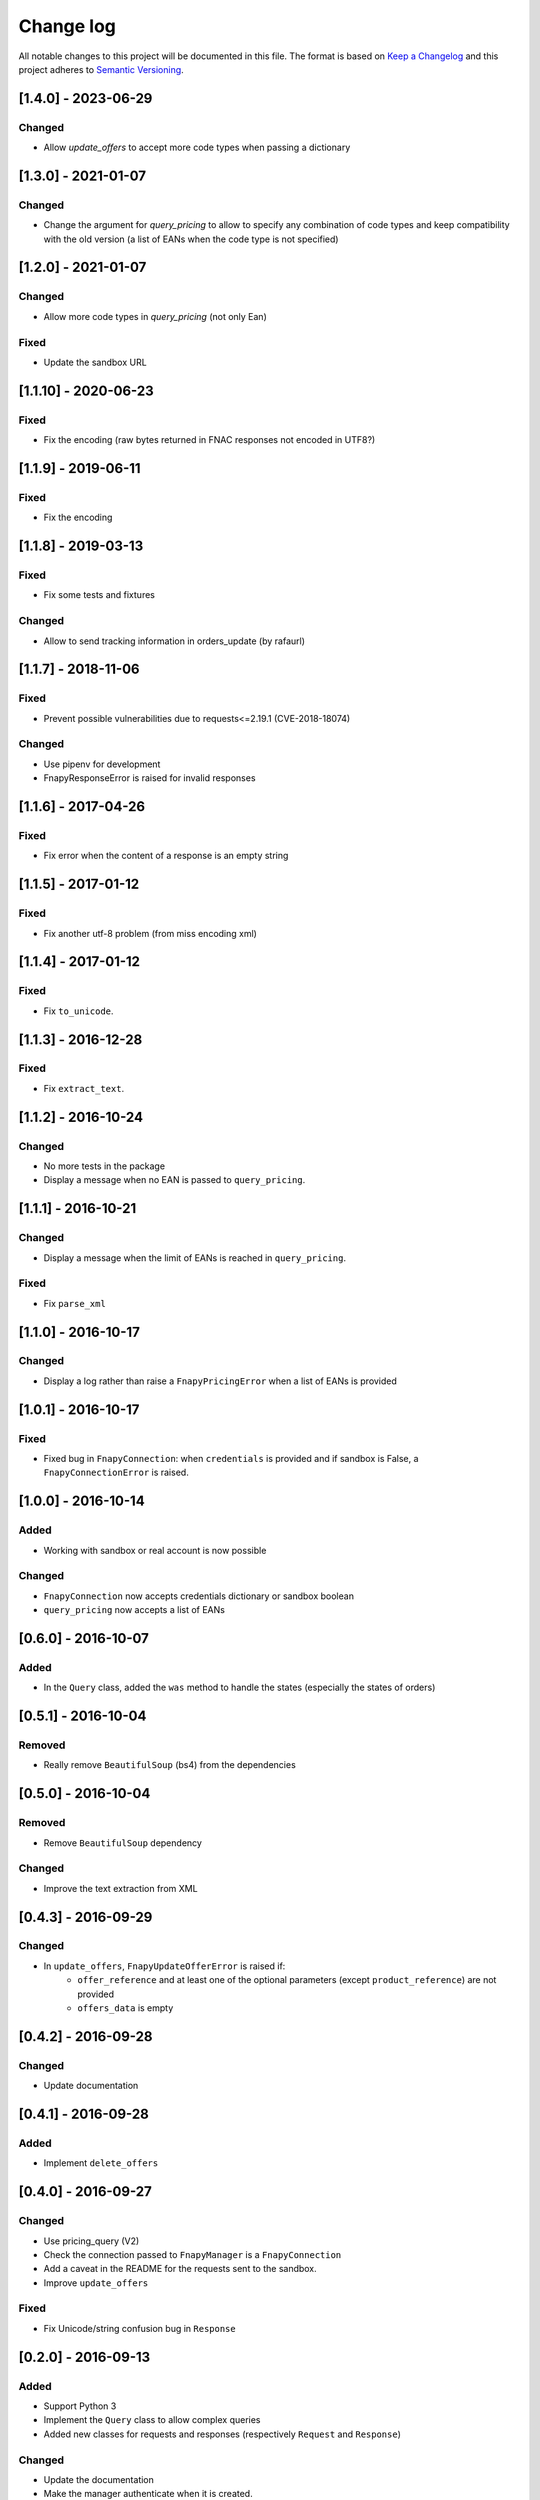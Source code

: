 .. _changelog:

Change log
==========

All notable changes to this project will be documented in this file.
The format is based on `Keep a Changelog`_ and this project adheres to
`Semantic Versioning`_.

[1.4.0] - 2023-06-29
--------------------
Changed
*******
* Allow `update_offers` to accept more code types when passing a dictionary

[1.3.0] - 2021-01-07
--------------------
Changed
*******
* Change the argument for `query_pricing` to allow to specify any combination of code types
  and keep compatibility with the old version (a list of EANs when the code type is not specified)

[1.2.0] - 2021-01-07
--------------------
Changed
*******
* Allow more code types in `query_pricing` (not only Ean)

Fixed
*****
* Update the sandbox URL

[1.1.10] - 2020-06-23
---------------------
Fixed
*****
* Fix the encoding (raw bytes returned in FNAC responses not encoded in UTF8?)

[1.1.9] - 2019-06-11
--------------------
Fixed
*****
* Fix the encoding

[1.1.8] - 2019-03-13
--------------------
Fixed
*****
* Fix some tests and fixtures

Changed
*******
* Allow to send tracking information in orders_update (by rafaurl)

[1.1.7] - 2018-11-06
--------------------
Fixed
*****
* Prevent possible vulnerabilities due to requests<=2.19.1 (CVE-2018-18074)

Changed
*******
* Use pipenv for development
* FnapyResponseError is raised for invalid responses

[1.1.6] - 2017-04-26
--------------------
Fixed
*****
* Fix error when the content of a response is an empty string

[1.1.5] - 2017-01-12
--------------------
Fixed
*****
* Fix another utf-8 problem (from miss encoding xml)

[1.1.4] - 2017-01-12
--------------------
Fixed
*****
* Fix ``to_unicode``.

[1.1.3] - 2016-12-28
--------------------
Fixed
*****
* Fix ``extract_text``.


[1.1.2] - 2016-10-24
--------------------
Changed
*******
* No more tests in the package
* Display a message when no EAN is passed to ``query_pricing``.


[1.1.1] - 2016-10-21
--------------------
Changed
*******
* Display a message when the limit of EANs is reached in ``query_pricing``.

Fixed
*****
* Fix ``parse_xml``


[1.1.0] - 2016-10-17
--------------------
Changed
*******
* Display a log rather than raise a ``FnapyPricingError`` when a list of EANs is
  provided


[1.0.1] - 2016-10-17
--------------------
Fixed
*****
* Fixed bug in ``FnapyConnection``: when ``credentials`` is provided and if
  sandbox is False, a ``FnapyConnectionError`` is raised.


[1.0.0] - 2016-10-14
--------------------
Added
*****
* Working with sandbox or real account is now possible

Changed
*******
* ``FnapyConnection`` now accepts credentials dictionary or sandbox boolean
* ``query_pricing`` now accepts a list of EANs


[0.6.0] - 2016-10-07
--------------------
Added
*****
* In the ``Query`` class, added the ``was`` method to handle the states (especially
  the states of orders)


[0.5.1] - 2016-10-04
--------------------
Removed
*******
* Really remove ``BeautifulSoup`` (bs4) from the dependencies


[0.5.0] - 2016-10-04
--------------------
Removed
*******
* Remove ``BeautifulSoup`` dependency

Changed
*******
* Improve the text extraction from XML


[0.4.3] - 2016-09-29
--------------------
Changed
*******
* In ``update_offers``, ``FnapyUpdateOfferError`` is raised if: 
    - ``offer_reference`` and at least one of the optional parameters (except
      ``product_reference``) are not provided
    - ``offers_data`` is empty


[0.4.2] - 2016-09-28
--------------------
Changed
*******
* Update documentation


[0.4.1] - 2016-09-28
--------------------
Added
*****
* Implement ``delete_offers``


[0.4.0] - 2016-09-27
--------------------
Changed
*******
* Use pricing_query (V2)
* Check the connection passed to ``FnapyManager`` is a ``FnapyConnection``
* Add a caveat in the README for the requests sent to the sandbox.
* Improve ``update_offers``

Fixed
*****
* Fix Unicode/string confusion bug in ``Response``


[0.2.0] - 2016-09-13
--------------------
Added
*****
* Support Python 3
* Implement the ``Query`` class to allow complex queries
* Added new classes for requests and responses 
  (respectively ``Request`` and ``Response``)

Changed
*******
* Update the documentation
* Make the manager authenticate when it is created.
* All the methods return a ``Response`` instance
* Store the XML requests as ``Request`` instances

Fixed
*****
* Fixed the packaging
* Fix minor things in the constructor of ``FnapyManager``


[0.1.0] - 2016-08-31
--------------------
Added
*****
* Create the ``fnapy`` package

.. _Keep a changelog: http://keepachangelog.com/ 
.. _Semantic Versioning: http://semver.org/

